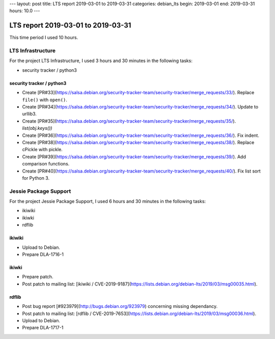 ---
layout: post
title: LTS report 2019-03-01 to 2019-03-31
categories: debian_lts
begin: 2019-03-01
end: 2019-03-31
hours: 10.0
---

===================================
LTS report 2019-03-01 to 2019-03-31
===================================
This time period I used 10 hours.

LTS Infrastructure
------------------
For the project LTS Infrastructure, I used 3 hours and 30 minutes in the following tasks:

* security tracker / python3

security tracker / python3
~~~~~~~~~~~~~~~~~~~~~~~~~~
* Create [PR#33](https://salsa.debian.org/security-tracker-team/security-tracker/merge_requests/33/).
  Replace ``file()`` with ``open()``.
* Create [PR#34](https://salsa.debian.org/security-tracker-team/security-tracker/merge_requests/34/).
  Update to urllib3.
* Create [PR#35](https://salsa.debian.org/security-tracker-team/security-tracker/merge_requests/35/).
  `list(obj.keys())`
* Create [PR#36](https://salsa.debian.org/security-tracker-team/security-tracker/merge_requests/36/).
  Fix indent.
* Create [PR#38](https://salsa.debian.org/security-tracker-team/security-tracker/merge_requests/38/).
  Replace cPickle with pickle.
* Create [PR#39](https://salsa.debian.org/security-tracker-team/security-tracker/merge_requests/39/).
  Add comparison functions.
* Create [PR#40](https://salsa.debian.org/security-tracker-team/security-tracker/merge_requests/40/).
  Fix list sort for Python 3.


Jessie Package Support
----------------------
For the project Jessie Package Support, I used 6 hours and 30 minutes in the following tasks:

* ikiwiki
* ikiwki
* rdflib

ikiwiki
~~~~~~~
* Upload to Debian.
* Prepare DLA-1716-1

ikiwki
~~~~~~
* Prepare patch.
* Post patch to mailing list: [ikiwiki / CVE-2019-9187](https://lists.debian.org/debian-lts/2019/03/msg00035.html).

rdflib
~~~~~~
* Post bug report [#923979](http://bugs.debian.org/923979) concerning missing dependancy.
* Post patch to mailing list: [rdflib / CVE-2019-7653](https://lists.debian.org/debian-lts/2019/03/msg00036.html).
* Upload to Debian.
* Prepare DLA-1717-1



